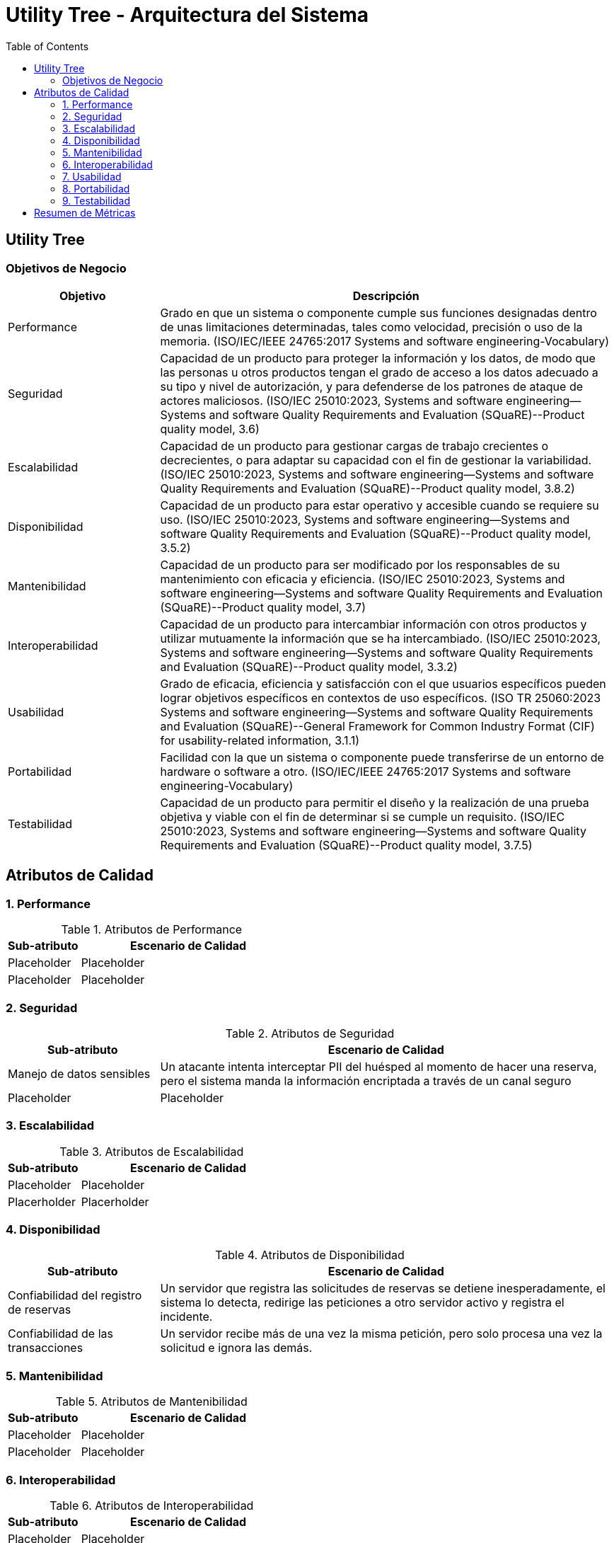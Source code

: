 = Utility Tree - Arquitectura del Sistema
:toc: left
:toclevels: 3

== Utility Tree

=== Objetivos de Negocio
[cols="1,3", options="header"]
|===
| Objetivo | Descripción
| Performance | Grado en que un sistema o componente cumple sus funciones designadas dentro de unas limitaciones determinadas, tales como velocidad, precisión o uso de la memoria. (ISO/IEC/IEEE 24765:2017 Systems and software engineering-Vocabulary)
| Seguridad |Capacidad de un producto para proteger la información y los datos, de modo que las personas u otros productos tengan el grado de acceso a los datos adecuado a su tipo y nivel de autorización, y para defenderse de los patrones de ataque de actores maliciosos. (ISO/IEC 25010:2023, Systems and software engineering--Systems and software Quality Requirements and Evaluation (SQuaRE)--Product quality model, 3.6)
| Escalabilidad | Capacidad de un producto para gestionar cargas de trabajo crecientes o decrecientes, o para adaptar su capacidad con el fin de gestionar la variabilidad. (ISO/IEC 25010:2023, Systems and software engineering--Systems and software Quality Requirements and Evaluation (SQuaRE)--Product quality model, 3.8.2)
| Disponibilidad | Capacidad de un producto para estar operativo y accesible cuando se requiere su uso. (ISO/IEC 25010:2023, Systems and software engineering--Systems and software Quality Requirements and Evaluation (SQuaRE)--Product quality model, 3.5.2)
| Mantenibilidad | Capacidad de un producto para ser modificado por los responsables de su mantenimiento con eficacia y eficiencia. (ISO/IEC 25010:2023, Systems and software engineering--Systems and software Quality Requirements and Evaluation (SQuaRE)--Product quality model, 3.7)
| Interoperabilidad |  Capacidad de un producto para intercambiar información con otros productos y utilizar mutuamente la información que se ha intercambiado. (ISO/IEC 25010:2023, Systems and software engineering--Systems and software Quality Requirements and Evaluation (SQuaRE)--Product quality model, 3.3.2)
| Usabilidad | Grado de eficacia, eficiencia y satisfacción con el que usuarios específicos pueden lograr objetivos específicos en contextos de uso específicos. (ISO TR 25060:2023 Systems and software engineering--Systems and software Quality Requirements and Evaluation (SQuaRE)--General Framework for Common Industry Format (CIF) for usability-related information, 3.1.1)
| Portabilidad | Facilidad con la que un sistema o componente puede transferirse de un entorno de hardware o software a otro. (ISO/IEC/IEEE 24765:2017 Systems and software engineering-Vocabulary)
| Testabilidad | Capacidad de un producto para permitir el diseño y la realización de una prueba objetiva y viable con el fin de determinar si se cumple un requisito. (ISO/IEC 25010:2023, Systems and software engineering--Systems and software Quality Requirements and Evaluation (SQuaRE)--Product quality model, 3.7.5)
|===

== Atributos de Calidad

=== 1. Performance
.Atributos de Performance
[cols="1,3", options="header"]
|===
| Sub-atributo | Escenario de Calidad
| Placeholder
a| Placeholder

| Placeholder
a| Placeholder
|===

=== 2. Seguridad
.Atributos de Seguridad
[cols="1,3", options="header"]
|===
| Sub-atributo | Escenario de Calidad
| Manejo de datos sensibles
a| Un atacante intenta interceptar PII del huésped al momento de hacer una reserva, pero el sistema manda la información encriptada a través de un canal seguro

| Placeholder
a| Placeholder
|===

=== 3. Escalabilidad
.Atributos de Escalabilidad
[cols="1,3", options="header"]
|===
| Sub-atributo | Escenario de Calidad
| Placeholder
a| Placeholder

| Placerholder
a| Placerholder
|===

=== 4. Disponibilidad
.Atributos de Disponibilidad
[cols="1,3", options="header"]
|===
| Sub-atributo | Escenario de Calidad
| Confiabilidad del registro de reservas
a| Un servidor que registra las solicitudes de reservas se detiene inesperadamente, el sistema lo detecta, redirige las peticiones a otro servidor activo y registra el incidente.

| Confiabilidad de las transacciones
a| Un servidor recibe más de una vez la misma petición, pero solo procesa una vez la solicitud e ignora las demás.
|===

=== 5. Mantenibilidad
.Atributos de Mantenibilidad
[cols="1,3", options="header"]
|===
| Sub-atributo | Escenario de Calidad
| Placeholder
a| Placeholder

| Placeholder
a| Placeholder
|===

=== 6. Interoperabilidad
.Atributos de Interoperabilidad
[cols="1,3", options="header"]
|===
| Sub-atributo | Escenario de Calidad
| Placeholder
a| Placeholder

| Placeholder
a| Placeholder
|===

=== 7. Usabilidad
.Atributos de Usabilidad
[cols="1,3", options="header"]
|===
| Sub-atributo | Escenario de Calidad
| Facilidad de aprendizaje del proceso de check-in
a| El operador novato completa el check-in en 15 minutos o menos tras tener una capacitación de 10 minutos con una tasa de éxito de 90%.

| Eficiencia de uso en el tiempo en hacer el check-in
a| El operador completa el check-in en menos de 10 minutos
|===

=== 8. Portabilidad
.Atributos de Portabilidad
[cols="1,3", options="header"]
|===
| Sub-atributo | Escenario de Calidad
| Placeholder
a| Placeholder

| Placeholder
a| Placeholder
|===

=== 9. Testabilidad
.Atributos de Testabilidad
[cols="1,3", options="header"]
|===
| Sub-atributo | Escenario de Calidad
| Placeholder
a| Placeholder

| Placeholder
a| Placeholder
|===

== Resumen de Métricas
[options="header"]
|===
| Atributo | Sub-atributo | Métrica Objetivo
| Performance |  P | P
| Performance | P | P
| Seguridad | Manejo de datos sensibles | P
| Seguridad | P | P
| Escalabilidad | P | P
| Escalabilidad | P | P
| Disponibilidad | Confiabilidad del registro de reservas | P
| Disponibilidad | Confiabilidad de las transacciones | P
| Mantenibilidad | P | P
| Mantenibilidad | P | P
| Interoperabilidad | P | P
| Interoperabilidad | P | P
| Usabilidad | Facilidad de aprendizaje del proceso de check-in | <15 minutos para aprender el caso de uso
| Usabilidad | Eficiencia de uso en el tiempo en hacer el check-in | <10 minutos para completar el caso de uso
| Portabilidad | P | P
| Portabilidad | P | P
| Testabilidad | P | P
| Testabilidad | P | P
|===
